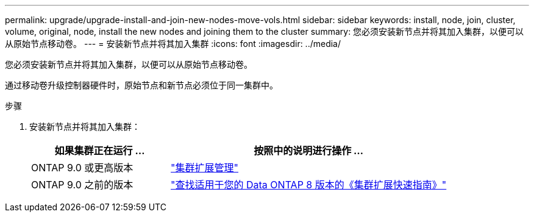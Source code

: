 ---
permalink: upgrade/upgrade-install-and-join-new-nodes-move-vols.html 
sidebar: sidebar 
keywords: install, node, join, cluster, volume, original, node, install the new nodes and joining them to the cluster 
summary: 您必须安装新节点并将其加入集群，以便可以从原始节点移动卷。 
---
= 安装新节点并将其加入集群
:icons: font
:imagesdir: ../media/


[role="lead"]
您必须安装新节点并将其加入集群，以便可以从原始节点移动卷。

通过移动卷升级控制器硬件时，原始节点和新节点必须位于同一集群中。

.步骤
. 安装新节点并将其加入集群：
+
[cols="1,2"]
|===
| 如果集群正在运行 ... | 按照中的说明进行操作 ... 


 a| 
ONTAP 9.0 或更高版本
 a| 
https://docs.netapp.com/us-en/ontap-sm-classic/expansion/index.html["集群扩展管理"^]



 a| 
ONTAP 9.0 之前的版本
 a| 
http://mysupport.netapp.com/documentation/productlibrary/index.html?productID=30092["查找适用于您的 Data ONTAP 8 版本的《集群扩展快速指南》"^]

|===

